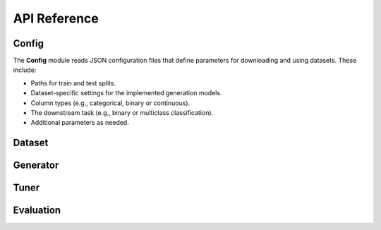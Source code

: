 API Reference
=============

Config
------

The **Config** module reads JSON configuration files that define
parameters for downloading and using datasets. These include:

- Paths for train and test splits.

- Dataset-specific settings for the implemented generation models.

- Column types (e.g., categorical, binary or continuous).

- The downstream task (e.g., binary or multiclass classification).

- Additional parameters as needed.

.. code-block:: python
   :caption: Loading the Adult dataset configuration in a Python interactive session

   >>> from gentab.data import Config
   >>> config = Config("configs/adult.json")
   ✅ Config configs/adult.json loaded...

Dataset
-------

Generator
---------

Tuner
-----

Evaluation
----------
